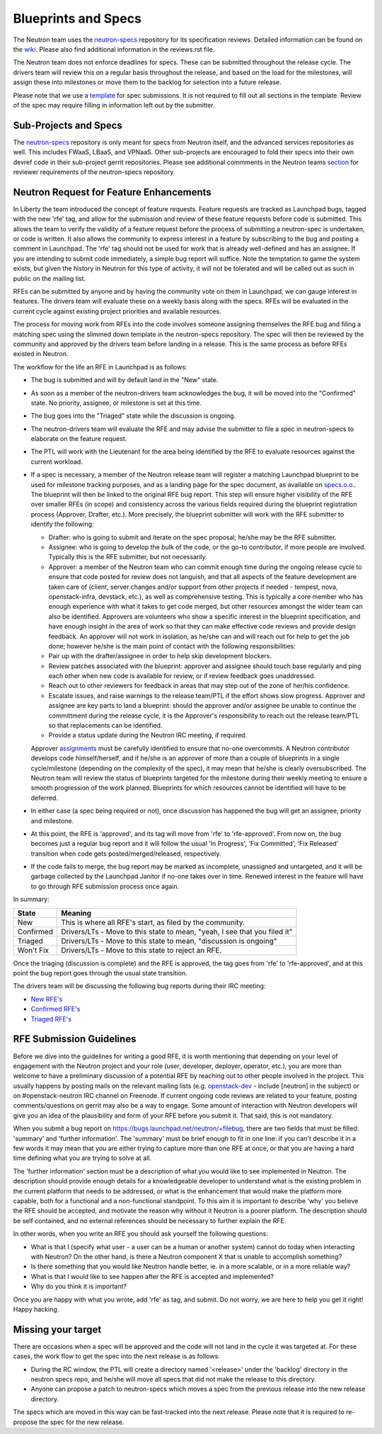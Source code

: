 Blueprints and Specs
====================

The Neutron team uses the `neutron-specs
<http://git.openstack.org/cgit/openstack/neutron-specs>`_ repository for its
specification reviews. Detailed information can be found on the `wiki
<https://wiki.openstack.org/wiki/Blueprints>`_. Please also find
additional information in the reviews.rst file.

The Neutron team does not enforce deadlines for specs. These can be submitted
throughout the release cycle. The drivers team will review this on a regular
basis throughout the release, and based on the load for the milestones, will
assign these into milestones or move them to the backlog for selection into
a future release.

Please note that we use a `template
<http://git.openstack.org/cgit/openstack/neutron-specs/tree/specs/template.rst>`_
for spec submissions. It is not required to fill out all sections in the
template. Review of the spec may require filling in information left out by
the submitter.

Sub-Projects and Specs
----------------------

The `neutron-specs <http://git.openstack.org/cgit/openstack/neutron-specs>`_
repository is only meant for specs from Neutron itself, and the advanced
services repositories as well. This includes FWaaS, LBaaS, and VPNaaS. Other
sub-projects are encouraged to fold their specs into their own devref code
in their sub-project gerrit repositories. Please see additional commments
in the Neutron teams `section <http://docs.openstack.org/developer/neutron/policies/neutron-teams.html#neutron-specs-core-reviewer-team>`_
for reviewer requirements of the neutron-specs repository.

Neutron Request for Feature Enhancements
----------------------------------------

In Liberty the team introduced the concept of feature requests. Feature
requests are tracked as Launchpad bugs, tagged with the new 'rfe' tag, and
allow for the submission and review of these feature requests before code
is submitted.
This allows the team to verify the validity of a feature request before the
process of submitting a neutron-spec is undertaken, or code is written.  It
also allows the community to express interest in a feature by subscribing to
the bug and posting a comment in Launchpad. The 'rfe' tag should not be used
for work that is already well-defined and has an assignee. If you are intending
to submit code immediately, a simple bug report will suffice. Note the
temptation to game the system exists, but given the history in Neutron for this
type of activity, it will not be tolerated and will be called out as such in
public on the mailing list.

RFEs can be submitted by anyone and by having the community vote on them in
Launchpad, we can gauge interest in features. The drivers team will evaluate
these on a weekly basis along with the specs. RFEs will be evaluated in the
current cycle against existing project priorities and available resources.

The process for moving work from RFEs into the code involves someone assigning
themselves the RFE bug and filing a matching spec using the slimmed down
template in the neutron-specs repository. The spec will then be reviewed by the
community and approved by the drivers team before landing in a release. This is
the same process as before RFEs existed in Neutron.

The workflow for the life an RFE in Launchpad is as follows:

* The bug is submitted and will by default land in the "New" state.
* As soon as a member of the neutron-drivers team acknowledges the bug, it will
  be moved into the "Confirmed" state. No priority, assignee, or milestone is
  set at this time.
* The bug goes into the "Triaged" state while the discussion is ongoing.
* The neutron-drivers team will evaluate the RFE and may advise the submitter
  to file a spec in neutron-specs to elaborate on the feature request.
* The PTL will work with the Lieutenant for the area being identified by the
  RFE to evaluate resources against the current workload.
* If a spec is necessary, a member of the Neutron release team will register
  a matching Launchpad blueprint to be used for milestone tracking purposes,
  and as a landing page for the spec document, as available on `specs.o.o. <http://specs.openstack.org/openstack/neutron-specs/>`_.
  The blueprint will then be linked to the original RFE bug report. This
  step will ensure higher visibility of the RFE over smaller RFEs (in scope)
  and consistency across the various fields required during the blueprint
  registration process (Approver, Drafter, etc.). More precisely, the
  blueprint submitter will work with the RFE submitter to identify the
  following:

  * Drafter: who is going to submit and iterate on the spec proposal; he/she
    may be the RFE submitter.
  * Assignee: who is going to develop the bulk of the code, or the
    go-to contributor, if more people are involved. Typically this is
    the RFE submitter, but not necessarily.
  * Approver: a member of the Neutron team who can commit enough time
    during the ongoing release cycle to ensure that code posted for review
    does not languish, and that all aspects of the feature development are
    taken care of (client, server changes and/or support from other projects
    if needed - tempest, nova, openstack-infra, devstack, etc.), as well as
    comprehensive testing.
    This is typically a core member who has enough experience with what it
    takes to get code merged, but other resources amongst the wider team can
    also be identified. Approvers are volunteers who show a specific interest
    in the blueprint specification, and have enough insight in the area of
    work so that they can make effective code reviews and provide design
    feedback. An approver will not work in isolation, as he/she can and will
    reach out for help to get the job done; however he/she is the main
    point of contact with the following responsibilities:

  * Pair up with the drafter/assignee in order to help skip development
    blockers.
  * Review patches associated with the blueprint: approver and assignee
    should touch base regularly and ping each other when new code is
    available for review, or if review feedback goes unaddressed.
  * Reach out to other reviewers for feedback in areas that may step
    out of the zone of her/his confidence.
  * Escalate issues, and raise warnings to the release team/PTL if the
    effort shows slow progress. Approver and assignee are key parts to land
    a blueprint: should the approver and/or assignee be unable to continue
    the committment during the release cycle, it is the Approver's
    responsibility to reach out the release team/PTL so that replacements
    can be identified.
  * Provide a status update during the Neutron IRC meeting, if required.

  Approver `assignments <https://blueprints.launchpad.net/neutron/+assignments>`_
  must be carefully identified to ensure that no-one overcommits. A
  Neutron contributor develops code himself/herself, and if he/she is an
  approver of more than a couple of blueprints in a single cycle/milestone
  (depending on the complexity of the spec), it may mean that he/she is
  clearly oversubscribed.
  The Neutron team will review the status of blueprints targeted for the
  milestone during their weekly meeting to ensure a smooth progression of
  the work planned. Blueprints for which resources cannot be identified
  will have to be deferred.

* In either case (a spec being required or not), once discussion has happened
  the bug will get an assignee, priority and milestone.
* At this point, the RFE is 'approved', and its tag will move from 'rfe' to
  'rfe-approved'. From now on, the bug becomes just a regular bug report and
  it will follow the usual 'In Progress', 'Fix Committed', 'Fix Released'
  transition when code gets posted/merged/released, respectively.
* If the code fails to merge, the bug report may be marked as incomplete,
  unassigned and untargeted, and it will be garbage collected by
  the Launchpad Janitor if no-one takes over in time. Renewed interest in the
  feature will have to go through RFE submission process once again.

In summary:

+------------+-----------------------------------------------------------------------------+
|State       | Meaning                                                                     |
+============+=============================================================================+
|New         | This is where all RFE's start, as filed by the community.                   |
+------------+-----------------------------------------------------------------------------+
|Confirmed   | Drivers/LTs - Move to this state to mean, "yeah, I see that you filed it"   |
+------------+-----------------------------------------------------------------------------+
|Triaged     | Drivers/LTs - Move to this state to mean, "discussion is ongoing"           |
+------------+-----------------------------------------------------------------------------+
|Won't Fix   | Drivers/LTs - Move to this state to reject an RFE.                          |
+------------+-----------------------------------------------------------------------------+

Once the triaging (discussion is complete) and the RFE is approved, the tag goes from 'rfe'
to 'rfe-approved', and at this point the bug report goes through the usual state transition.

The drivers team will be discussing the following bug reports during their IRC meeting:

* `New RFE's <https://bugs.launchpad.net/neutron/+bugs?field.status%3Alist=NEW&field.tag=rfe>`_
* `Confirmed RFE's <https://bugs.launchpad.net/neutron/+bugs?field.status%3Alist=CONFIRMED&field.tag=rfe>`_
* `Triaged RFE's <https://bugs.launchpad.net/neutron/+bugs?field.status%3Alist=TRIAGED&field.tag=rfe>`_


RFE Submission Guidelines
-------------------------

Before we dive into the guidelines for writing a good RFE, it is worth mentioning
that depending on your level of engagement with the Neutron project and your role
(user, developer, deployer, operator, etc.), you are more than welcome to have
a preliminary discussion of a potential RFE by reaching out to other people involved
in the project. This usually happens by posting mails on the relevant mailing
lists (e.g. `openstack-dev <http://lists.openstack.org>`_ - include [neutron] in
the subject) or on #openstack-neutron IRC channel on Freenode. If current ongoing
code reviews are related to your feature, posting comments/questions on gerrit
may also be a way to engage. Some amount of interaction with Neutron developers
will give you an idea of the plausibility and form of your RFE before you submit
it. That said, this is not mandatory.

When you submit a bug report on https://bugs.launchpad.net/neutron/+filebug,
there are two fields that must be filled: 'summary' and 'further information'.
The 'summary' must be brief enough to fit in one line: if you can't describe it
in a few words it may mean that you are either trying to capture more than one
RFE at once, or that you are having a hard time defining what you are trying to
solve at all.

The 'further information' section must be a description of what you would like
to see implemented in Neutron. The description should provide enough details for
a knowledgeable developer to understand what is the existing problem in the
current platform that needs to be addressed, or what is the enhancement that
would make the platform more capable, both for a functional and a non-functional
standpoint. To this aim it is important to describe 'why' you believe the RFE
should be accepted, and motivate the reason why without it Neutron is a poorer
platform. The description should be self contained, and no external references
should be necessary to further explain the RFE.

In other words, when you write an RFE you should ask yourself the following
questions:

* What is that I (specify what user - a user can be a human or another system)
  cannot do today when interacting with Neutron? On the other hand, is there a
  Neutron component X that is unable to accomplish something?
* Is there something that you would like Neutron handle better, ie. in a more
  scalable, or in a more reliable way?
* What is that I would like to see happen after the RFE is accepted and
  implemented?
* Why do you think it is important?

Once you are happy with what you wrote, add 'rfe' as tag, and submit. Do not
worry, we are here to help you get it right! Happy hacking.


Missing your target
-------------------

There are occasions when a spec will be approved and the code will not land in
the cycle it was targeted at. For these cases, the work flow to get the spec
into the next release is as follows:

* During the RC window, the PTL will create a directory named '<release>' under
  the 'backlog' directory in the neutron specs repo, and he/she will move all
  specs that did not make the release to this directory.
* Anyone can propose a patch to neutron-specs which moves a spec from the
  previous release into the new release directory.

The specs which are moved in this way can be fast-tracked into the next
release. Please note that it is required to re-propose the spec for the new
release.
